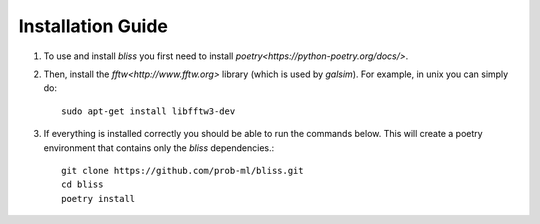 Installation Guide
===================

1. To use and install `bliss` you first need to install `poetry<https://python-poetry.org/docs/>`.

2. Then, install the `fftw<http://www.fftw.org>` library (which is used by `galsim`). For example, in unix you can simply do::

    sudo apt-get install libfftw3-dev

3. If everything is installed correctly you should be able to run the commands below. This will create a poetry environment that contains only the `bliss` dependencies.::

    git clone https://github.com/prob-ml/bliss.git
    cd bliss
    poetry install
